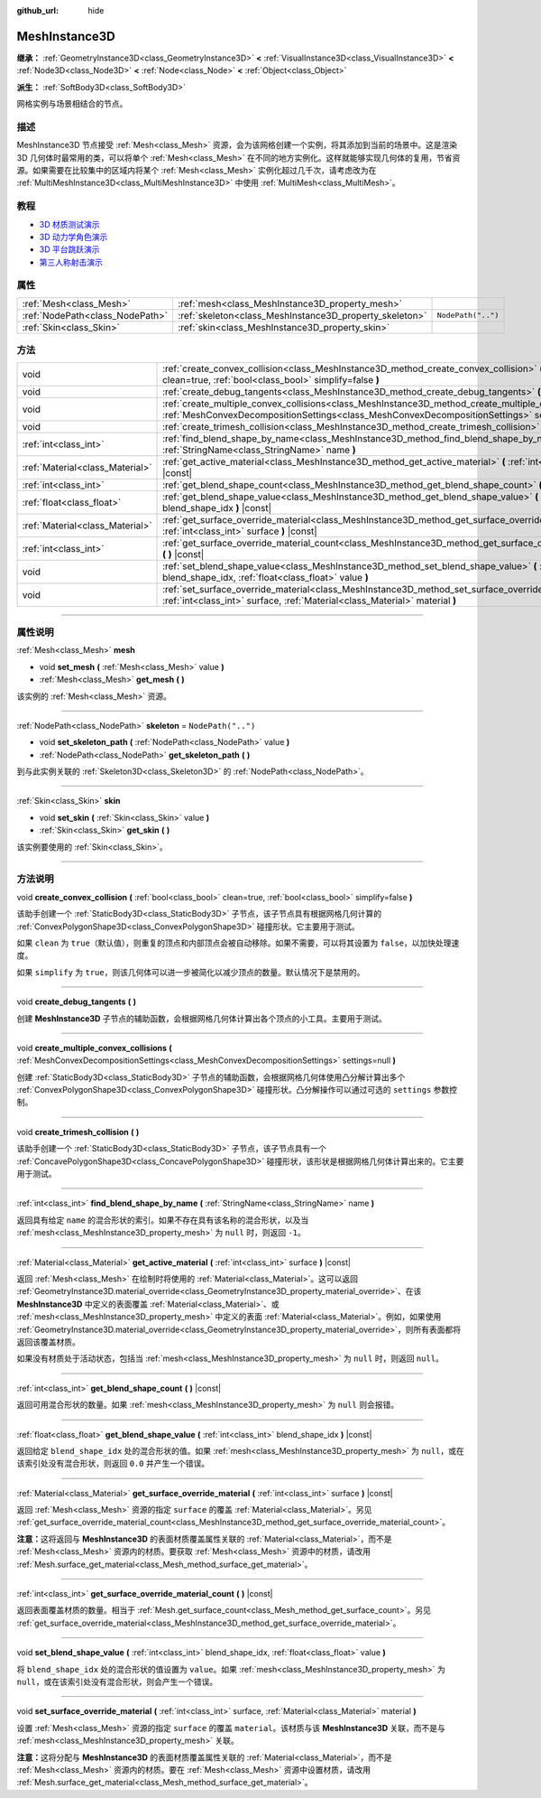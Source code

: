 :github_url: hide

.. DO NOT EDIT THIS FILE!!!
.. Generated automatically from Godot engine sources.
.. Generator: https://github.com/godotengine/godot/tree/master/doc/tools/make_rst.py.
.. XML source: https://github.com/godotengine/godot/tree/master/doc/classes/MeshInstance3D.xml.

.. _class_MeshInstance3D:

MeshInstance3D
==============

**继承：** :ref:`GeometryInstance3D<class_GeometryInstance3D>` **<** :ref:`VisualInstance3D<class_VisualInstance3D>` **<** :ref:`Node3D<class_Node3D>` **<** :ref:`Node<class_Node>` **<** :ref:`Object<class_Object>`

**派生：** :ref:`SoftBody3D<class_SoftBody3D>`

网格实例与场景相结合的节点。

.. rst-class:: classref-introduction-group

描述
----

MeshInstance3D 节点接受 :ref:`Mesh<class_Mesh>` 资源，会为该网格创建一个实例，将其添加到当前的场景中。这是渲染 3D 几何体时最常用的类，可以将单个 :ref:`Mesh<class_Mesh>` 在不同的地方实例化。这样就能够实现几何体的复用，节省资源。如果需要在比较集中的区域内将某个 :ref:`Mesh<class_Mesh>` 实例化超过几千次，请考虑改为在 :ref:`MultiMeshInstance3D<class_MultiMeshInstance3D>` 中使用 :ref:`MultiMesh<class_MultiMesh>`\ 。

.. rst-class:: classref-introduction-group

教程
----

- `3D 材质测试演示 <https://godotengine.org/asset-library/asset/123>`__

- `3D 动力学角色演示 <https://godotengine.org/asset-library/asset/126>`__

- `3D 平台跳跃演示 <https://godotengine.org/asset-library/asset/125>`__

- `第三人称射击演示 <https://godotengine.org/asset-library/asset/678>`__

.. rst-class:: classref-reftable-group

属性
----

.. table::
   :widths: auto

   +---------------------------------+---------------------------------------------------------+--------------------+
   | :ref:`Mesh<class_Mesh>`         | :ref:`mesh<class_MeshInstance3D_property_mesh>`         |                    |
   +---------------------------------+---------------------------------------------------------+--------------------+
   | :ref:`NodePath<class_NodePath>` | :ref:`skeleton<class_MeshInstance3D_property_skeleton>` | ``NodePath("..")`` |
   +---------------------------------+---------------------------------------------------------+--------------------+
   | :ref:`Skin<class_Skin>`         | :ref:`skin<class_MeshInstance3D_property_skin>`         |                    |
   +---------------------------------+---------------------------------------------------------+--------------------+

.. rst-class:: classref-reftable-group

方法
----

.. table::
   :widths: auto

   +---------------------------------+-----------------------------------------------------------------------------------------------------------------------------------------------------------------------------------------------------------------+
   | void                            | :ref:`create_convex_collision<class_MeshInstance3D_method_create_convex_collision>` **(** :ref:`bool<class_bool>` clean=true, :ref:`bool<class_bool>` simplify=false **)**                                      |
   +---------------------------------+-----------------------------------------------------------------------------------------------------------------------------------------------------------------------------------------------------------------+
   | void                            | :ref:`create_debug_tangents<class_MeshInstance3D_method_create_debug_tangents>` **(** **)**                                                                                                                     |
   +---------------------------------+-----------------------------------------------------------------------------------------------------------------------------------------------------------------------------------------------------------------+
   | void                            | :ref:`create_multiple_convex_collisions<class_MeshInstance3D_method_create_multiple_convex_collisions>` **(** :ref:`MeshConvexDecompositionSettings<class_MeshConvexDecompositionSettings>` settings=null **)** |
   +---------------------------------+-----------------------------------------------------------------------------------------------------------------------------------------------------------------------------------------------------------------+
   | void                            | :ref:`create_trimesh_collision<class_MeshInstance3D_method_create_trimesh_collision>` **(** **)**                                                                                                               |
   +---------------------------------+-----------------------------------------------------------------------------------------------------------------------------------------------------------------------------------------------------------------+
   | :ref:`int<class_int>`           | :ref:`find_blend_shape_by_name<class_MeshInstance3D_method_find_blend_shape_by_name>` **(** :ref:`StringName<class_StringName>` name **)**                                                                      |
   +---------------------------------+-----------------------------------------------------------------------------------------------------------------------------------------------------------------------------------------------------------------+
   | :ref:`Material<class_Material>` | :ref:`get_active_material<class_MeshInstance3D_method_get_active_material>` **(** :ref:`int<class_int>` surface **)** |const|                                                                                   |
   +---------------------------------+-----------------------------------------------------------------------------------------------------------------------------------------------------------------------------------------------------------------+
   | :ref:`int<class_int>`           | :ref:`get_blend_shape_count<class_MeshInstance3D_method_get_blend_shape_count>` **(** **)** |const|                                                                                                             |
   +---------------------------------+-----------------------------------------------------------------------------------------------------------------------------------------------------------------------------------------------------------------+
   | :ref:`float<class_float>`       | :ref:`get_blend_shape_value<class_MeshInstance3D_method_get_blend_shape_value>` **(** :ref:`int<class_int>` blend_shape_idx **)** |const|                                                                       |
   +---------------------------------+-----------------------------------------------------------------------------------------------------------------------------------------------------------------------------------------------------------------+
   | :ref:`Material<class_Material>` | :ref:`get_surface_override_material<class_MeshInstance3D_method_get_surface_override_material>` **(** :ref:`int<class_int>` surface **)** |const|                                                               |
   +---------------------------------+-----------------------------------------------------------------------------------------------------------------------------------------------------------------------------------------------------------------+
   | :ref:`int<class_int>`           | :ref:`get_surface_override_material_count<class_MeshInstance3D_method_get_surface_override_material_count>` **(** **)** |const|                                                                                 |
   +---------------------------------+-----------------------------------------------------------------------------------------------------------------------------------------------------------------------------------------------------------------+
   | void                            | :ref:`set_blend_shape_value<class_MeshInstance3D_method_set_blend_shape_value>` **(** :ref:`int<class_int>` blend_shape_idx, :ref:`float<class_float>` value **)**                                              |
   +---------------------------------+-----------------------------------------------------------------------------------------------------------------------------------------------------------------------------------------------------------------+
   | void                            | :ref:`set_surface_override_material<class_MeshInstance3D_method_set_surface_override_material>` **(** :ref:`int<class_int>` surface, :ref:`Material<class_Material>` material **)**                             |
   +---------------------------------+-----------------------------------------------------------------------------------------------------------------------------------------------------------------------------------------------------------------+

.. rst-class:: classref-section-separator

----

.. rst-class:: classref-descriptions-group

属性说明
--------

.. _class_MeshInstance3D_property_mesh:

.. rst-class:: classref-property

:ref:`Mesh<class_Mesh>` **mesh**

.. rst-class:: classref-property-setget

- void **set_mesh** **(** :ref:`Mesh<class_Mesh>` value **)**
- :ref:`Mesh<class_Mesh>` **get_mesh** **(** **)**

该实例的 :ref:`Mesh<class_Mesh>` 资源。

.. rst-class:: classref-item-separator

----

.. _class_MeshInstance3D_property_skeleton:

.. rst-class:: classref-property

:ref:`NodePath<class_NodePath>` **skeleton** = ``NodePath("..")``

.. rst-class:: classref-property-setget

- void **set_skeleton_path** **(** :ref:`NodePath<class_NodePath>` value **)**
- :ref:`NodePath<class_NodePath>` **get_skeleton_path** **(** **)**

到与此实例关联的 :ref:`Skeleton3D<class_Skeleton3D>` 的 :ref:`NodePath<class_NodePath>`\ 。

.. rst-class:: classref-item-separator

----

.. _class_MeshInstance3D_property_skin:

.. rst-class:: classref-property

:ref:`Skin<class_Skin>` **skin**

.. rst-class:: classref-property-setget

- void **set_skin** **(** :ref:`Skin<class_Skin>` value **)**
- :ref:`Skin<class_Skin>` **get_skin** **(** **)**

该实例要使用的 :ref:`Skin<class_Skin>`\ 。

.. rst-class:: classref-section-separator

----

.. rst-class:: classref-descriptions-group

方法说明
--------

.. _class_MeshInstance3D_method_create_convex_collision:

.. rst-class:: classref-method

void **create_convex_collision** **(** :ref:`bool<class_bool>` clean=true, :ref:`bool<class_bool>` simplify=false **)**

该助手创建一个 :ref:`StaticBody3D<class_StaticBody3D>` 子节点，该子节点具有根据网格几何计算的 :ref:`ConvexPolygonShape3D<class_ConvexPolygonShape3D>` 碰撞形状。它主要用于测试。

如果 ``clean`` 为 ``true``\ （默认值），则重复的顶点和内部顶点会被自动移除。如果不需要，可以将其设置为 ``false``\ ，以加快处理速度。

如果 ``simplify`` 为 ``true``\ ，则该几何体可以进一步被简化以减少顶点的数量。默认情况下是禁用的。

.. rst-class:: classref-item-separator

----

.. _class_MeshInstance3D_method_create_debug_tangents:

.. rst-class:: classref-method

void **create_debug_tangents** **(** **)**

创建 **MeshInstance3D** 子节点的辅助函数，会根据网格几何体计算出各个顶点的小工具。主要用于测试。

.. rst-class:: classref-item-separator

----

.. _class_MeshInstance3D_method_create_multiple_convex_collisions:

.. rst-class:: classref-method

void **create_multiple_convex_collisions** **(** :ref:`MeshConvexDecompositionSettings<class_MeshConvexDecompositionSettings>` settings=null **)**

创建 :ref:`StaticBody3D<class_StaticBody3D>` 子节点的辅助函数，会根据网格几何体使用凸分解计算出多个 :ref:`ConvexPolygonShape3D<class_ConvexPolygonShape3D>` 碰撞形状。凸分解操作可以通过可选的 ``settings`` 参数控制。

.. rst-class:: classref-item-separator

----

.. _class_MeshInstance3D_method_create_trimesh_collision:

.. rst-class:: classref-method

void **create_trimesh_collision** **(** **)**

该助手创建一个 :ref:`StaticBody3D<class_StaticBody3D>` 子节点，该子节点具有一个 :ref:`ConcavePolygonShape3D<class_ConcavePolygonShape3D>` 碰撞形状，该形状是根据网格几何体计算出来的。它主要用于测试。

.. rst-class:: classref-item-separator

----

.. _class_MeshInstance3D_method_find_blend_shape_by_name:

.. rst-class:: classref-method

:ref:`int<class_int>` **find_blend_shape_by_name** **(** :ref:`StringName<class_StringName>` name **)**

返回具有给定 ``name`` 的混合形状的索引。如果不存在具有该名称的混合形状，以及当 :ref:`mesh<class_MeshInstance3D_property_mesh>` 为 ``null`` 时，则返回 ``-1``\ 。

.. rst-class:: classref-item-separator

----

.. _class_MeshInstance3D_method_get_active_material:

.. rst-class:: classref-method

:ref:`Material<class_Material>` **get_active_material** **(** :ref:`int<class_int>` surface **)** |const|

返回 :ref:`Mesh<class_Mesh>` 在绘制时将使用的 :ref:`Material<class_Material>`\ 。这可以返回 :ref:`GeometryInstance3D.material_override<class_GeometryInstance3D_property_material_override>`\ 、在该 **MeshInstance3D** 中定义的表面覆盖 :ref:`Material<class_Material>`\ 、或 :ref:`mesh<class_MeshInstance3D_property_mesh>` 中定义的表面 :ref:`Material<class_Material>`\ 。例如，如果使用 :ref:`GeometryInstance3D.material_override<class_GeometryInstance3D_property_material_override>`\ ，则所有表面都将返回该覆盖材质。

如果没有材质处于活动状态，包括当 :ref:`mesh<class_MeshInstance3D_property_mesh>` 为 ``null`` 时，则返回 ``null``\ 。

.. rst-class:: classref-item-separator

----

.. _class_MeshInstance3D_method_get_blend_shape_count:

.. rst-class:: classref-method

:ref:`int<class_int>` **get_blend_shape_count** **(** **)** |const|

返回可用混合形状的数量。如果 :ref:`mesh<class_MeshInstance3D_property_mesh>` 为 ``null`` 则会报错。

.. rst-class:: classref-item-separator

----

.. _class_MeshInstance3D_method_get_blend_shape_value:

.. rst-class:: classref-method

:ref:`float<class_float>` **get_blend_shape_value** **(** :ref:`int<class_int>` blend_shape_idx **)** |const|

返回给定 ``blend_shape_idx`` 处的混合形状的值。如果 :ref:`mesh<class_MeshInstance3D_property_mesh>` 为 ``null``\ ，或在该索引处没有混合形状，则返回 ``0.0`` 并产生一个错误。

.. rst-class:: classref-item-separator

----

.. _class_MeshInstance3D_method_get_surface_override_material:

.. rst-class:: classref-method

:ref:`Material<class_Material>` **get_surface_override_material** **(** :ref:`int<class_int>` surface **)** |const|

返回 :ref:`Mesh<class_Mesh>` 资源的指定 ``surface`` 的覆盖 :ref:`Material<class_Material>`\ 。另见 :ref:`get_surface_override_material_count<class_MeshInstance3D_method_get_surface_override_material_count>`\ 。

\ **注意：**\ 这将返回与 **MeshInstance3D** 的表面材质覆盖属性关联的 :ref:`Material<class_Material>`\ ，而不是 :ref:`Mesh<class_Mesh>` 资源内的材质。要获取 :ref:`Mesh<class_Mesh>` 资源中的材质，请改用 :ref:`Mesh.surface_get_material<class_Mesh_method_surface_get_material>`\ 。

.. rst-class:: classref-item-separator

----

.. _class_MeshInstance3D_method_get_surface_override_material_count:

.. rst-class:: classref-method

:ref:`int<class_int>` **get_surface_override_material_count** **(** **)** |const|

返回表面覆盖材质的数量。相当于 :ref:`Mesh.get_surface_count<class_Mesh_method_get_surface_count>`\ 。另见 :ref:`get_surface_override_material<class_MeshInstance3D_method_get_surface_override_material>`\ 。

.. rst-class:: classref-item-separator

----

.. _class_MeshInstance3D_method_set_blend_shape_value:

.. rst-class:: classref-method

void **set_blend_shape_value** **(** :ref:`int<class_int>` blend_shape_idx, :ref:`float<class_float>` value **)**

将 ``blend_shape_idx`` 处的混合形状的值设置为 ``value``\ 。如果 :ref:`mesh<class_MeshInstance3D_property_mesh>` 为 ``null``\ ，或在该索引处没有混合形状，则会产生一个错误。

.. rst-class:: classref-item-separator

----

.. _class_MeshInstance3D_method_set_surface_override_material:

.. rst-class:: classref-method

void **set_surface_override_material** **(** :ref:`int<class_int>` surface, :ref:`Material<class_Material>` material **)**

设置 :ref:`Mesh<class_Mesh>` 资源的指定 ``surface`` 的覆盖 ``material``\ 。该材质与该 **MeshInstance3D** 关联，而不是与 :ref:`mesh<class_MeshInstance3D_property_mesh>` 关联。

\ **注意：**\ 这将分配与 **MeshInstance3D** 的表面材质覆盖属性关联的 :ref:`Material<class_Material>`\ ，而不是 :ref:`Mesh<class_Mesh>` 资源内的材质。要在 :ref:`Mesh<class_Mesh>` 资源中设置材质，请改用 :ref:`Mesh.surface_get_material<class_Mesh_method_surface_get_material>`\ 。

.. |virtual| replace:: :abbr:`virtual (本方法通常需要用户覆盖才能生效。)`
.. |const| replace:: :abbr:`const (本方法没有副作用。不会修改该实例的任何成员变量。)`
.. |vararg| replace:: :abbr:`vararg (本方法除了在此处描述的参数外，还能够继续接受任意数量的参数。)`
.. |constructor| replace:: :abbr:`constructor (本方法用于构造某个类型。)`
.. |static| replace:: :abbr:`static (调用本方法无需实例，所以可以直接使用类名调用。)`
.. |operator| replace:: :abbr:`operator (本方法描述的是使用本类型作为左操作数的有效操作符。)`
.. |bitfield| replace:: :abbr:`BitField (这个值是由下列标志构成的位掩码整数。)`
